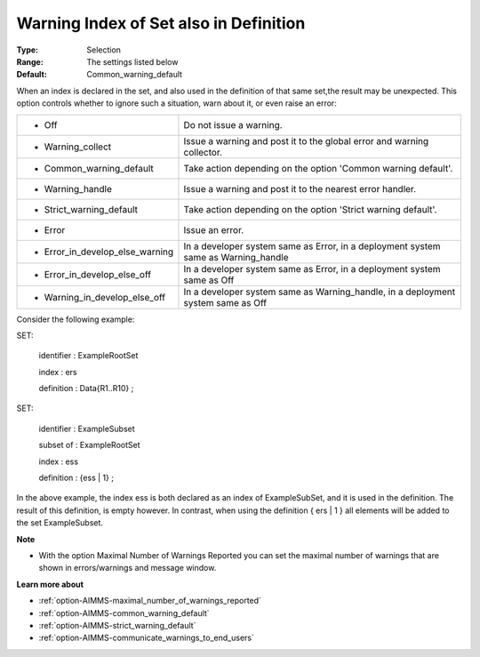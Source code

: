 

.. _option-AIMMS-warning_index_of_set_also_in_definition:


Warning Index of Set also in Definition
=======================================



:Type:	Selection	
:Range:	The settings listed below	
:Default:	Common_warning_default	



When an index is declared in the set, and also used in the definition of that same set,the result may be unexpected. This option controls whether to ignore such a situation, warn about it, or even raise an error:






.. list-table::

   * - *	Off	
     - Do not issue a warning.
   * - *	Warning_collect
     - Issue a warning and post it to the global error and warning collector.
   * - *	Common_warning_default
     - Take action depending on the option 'Common warning default'.
   * - *	Warning_handle
     - Issue a warning and post it to the nearest error handler.
   * - *	Strict_warning_default
     - Take action depending on the option 'Strict warning default'.
   * - *	Error
     - Issue an error.
   * - *	Error_in_develop_else_warning
     - In a developer system same as Error, in a deployment system same as Warning_handle
   * - *	Error_in_develop_else_off
     - In a developer system same as Error, in a deployment system same as Off
   * - *	Warning_in_develop_else_off
     - In a developer system same as Warning_handle, in a deployment system same as Off




Consider the following example:



SET:

 identifier : ExampleRootSet

 index   : ers

 definition : Data{R1..R10} ;



SET:

 identifier : ExampleSubset

 subset of : ExampleRootSet

 index   : ess

 definition : {ess | 1} ;



In the above example, the index ess is both declared as an index of ExampleSubSet, and it is used in the definition. The result of this definition, is empty however. In contrast, when using the definition { ers | 1 } all elements will be added to the set ExampleSubset.



**Note** 

*	With the option Maximal Number of Warnings Reported you can set the maximal number of warnings that are shown in errors/warnings and message window.




**Learn more about** 

*	:ref:`option-AIMMS-maximal_number_of_warnings_reported` 
*	:ref:`option-AIMMS-common_warning_default` 
*	:ref:`option-AIMMS-strict_warning_default` 
*	:ref:`option-AIMMS-communicate_warnings_to_end_users` 







